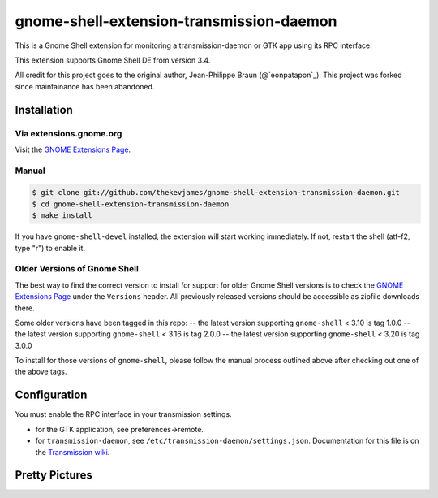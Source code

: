 gnome-shell-extension-transmission-daemon
=========================================

This is a Gnome Shell extension for monitoring a transmission-daemon or GTK app
using its RPC interface.

This extension supports Gnome Shell DE from version 3.4.

All credit for this project goes to the original author, Jean-Philippe Braun
(@`eonpatapon`_). This project was forked since maintainance has been abandoned.

Installation
------------

Via extensions.gnome.org
~~~~~~~~~~~~~~~~~~~~~~~~

Visit the `GNOME Extensions Page`_.

Manual
~~~~~~

.. code-block:: console

    $ git clone git://github.com/thekevjames/gnome-shell-extension-transmission-daemon.git
    $ cd gnome-shell-extension-transmission-daemon
    $ make install

If you have ``gnome-shell-devel`` installed, the extension will start working
immediately. If not, restart the shell (atf-f2, type "r") to enable it.

Older Versions of Gnome Shell
~~~~~~~~~~~~~~~~~~~~~~~~~~~~~

The best way to find the correct version to install for support for older Gnome
Shell versions is to check the `GNOME Extensions Page`_ under the ``Versions``
header. All previously released versions should be accessible as zipfile
downloads there.

Some older versions have been tagged in this repo:
-- the latest version supporting ``gnome-shell`` < 3.10 is tag 1.0.0
-- the latest version supporting ``gnome-shell`` < 3.16 is tag 2.0.0
-- the latest version supporting ``gnome-shell`` < 3.20 is tag 3.0.0

To install for those versions of ``gnome-shell``, please follow the manual
process outlined above after checking out one of the above tags.

Configuration
-------------

You must enable the RPC interface in your transmission settings.

- for the GTK application, see preferences->remote.
- for ``transmission-daemon``, see ``/etc/transmission-daemon/settings.json``.
  Documentation for this file is on the `Transmission wiki`_.

Pretty Pictures
---------------

.. image:: docs/screenshot.png
   :alt: Screenshot
.. image:: docs/screenshot-add.png
   :alt: Add Torrents
.. image:: docs/screenshot-filter.png
   :alt: Filter Torrents by State

.. _eonpatapon: https://github.com/eonpatapon
.. _GNOME Extensions Page: https://extensions.gnome.org/extension/365/transmission-daemon-indicator/
.. _Transmission wiki: https://github.com/transmission/transmission/wiki/Editing-Configuration-Files
